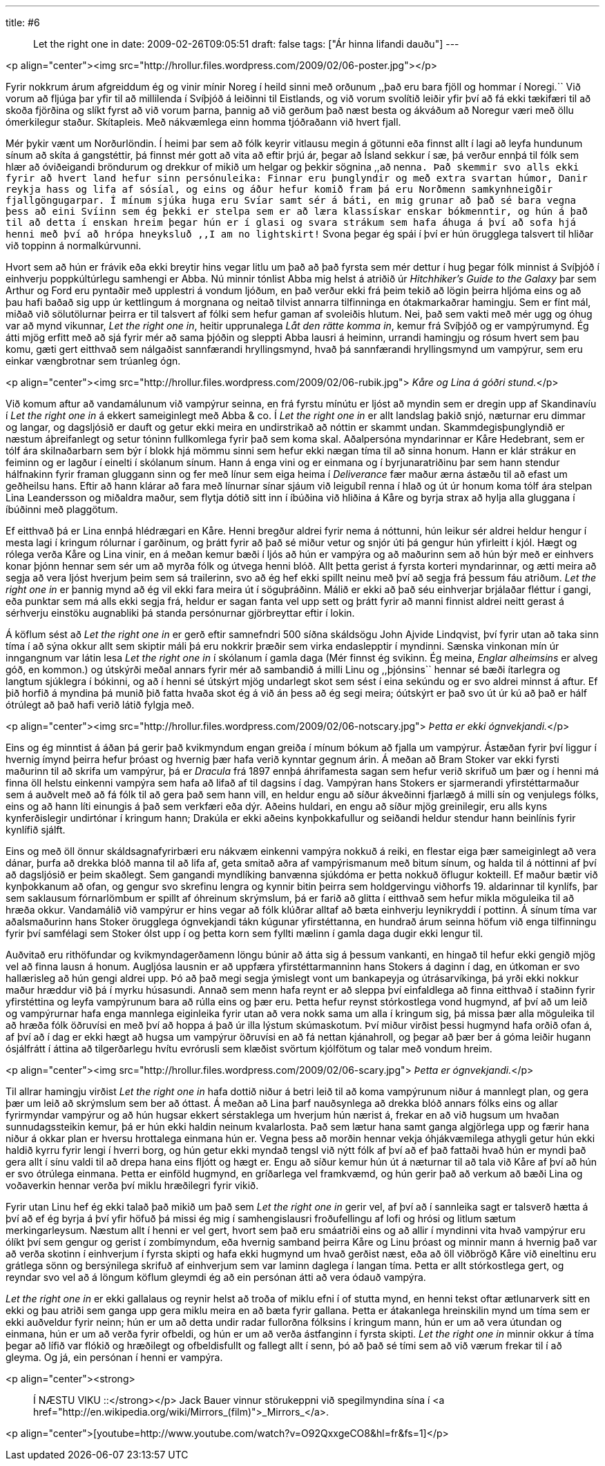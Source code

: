 ---
title: #6 :: Let the right one in
date: 2009-02-26T09:05:51
draft: false
tags: ["Ár hinna lifandi dauðu"]
---

<p align="center"><img src="http://hrollur.files.wordpress.com/2009/02/06-poster.jpg"></p>

Fyrir nokkrum árum afgreiddum ég og vinir mínir Noreg í heild sinni með orðunum ,,það eru bara fjöll og hommar í Noregi.`` Við vorum að fljúga þar yfir til að millilenda í Svíþjóð á leiðinni til Eistlands, og við vorum svolítið leiðir yfir því að fá ekki tækifæri til að skoða fjörðina og slíkt fyrst að við vorum þarna, þannig að við gerðum það næst besta og ákváðum að Noregur væri með öllu ómerkilegur staður. Skítapleis. Með nákvæmlega einn homma tjóðraðann við hvert fjall.

Mér þykir vænt um Norðurlöndin. Í heimi þar sem að fólk keyrir vitlausu megin á götunni eða finnst allt í lagi að leyfa hundunum sínum að skíta á gangstéttir, þá finnst mér gott að vita að eftir þrjú ár, þegar að Ísland sekkur í sæ, þá verður ennþá til fólk sem hlær að óviðeigandi bröndurum og drekkur of mikið um helgar og þekkir sögnina ,,að nenna``. Það skemmir svo alls ekki fyrir að hvert land hefur sinn persónuleika: Finnar eru þunglyndir og með extra svartan húmor, Danir reykja hass og lifa af sósíal, og eins og áður hefur komið fram þá eru Norðmenn samkynhneigðir fjallgöngugarpar. Í mínum sjúka huga eru Svíar samt sér á báti, en mig grunar að það sé bara vegna þess að eini Svíinn sem ég þekki er stelpa sem er að læra klassískar enskar bókmenntir, og hún á það til að detta í enskan hreim þegar hún er í glasi og svara strákum sem hafa áhuga á því að sofa hjá henni með því að hrópa hneyksluð ,,I am no lightskirt!`` Svona þegar ég spái í því er hún örugglega talsvert til hliðar við toppinn á normalkúrvunni.

Hvort sem að hún er frávik eða ekki breytir hins vegar litlu um það að það fyrsta sem mér dettur í hug þegar fólk minnist á Svíþjóð í einhverju poppkúltúrlegu samhengi er Abba. Nú minnir tónlist Abba mig helst á atriðið úr _Hitchhiker's Guide to the Galaxy_ þar sem Arthur og Ford eru pyntaðir með upplestri á vondum ljóðum, en það verður ekki frá þeim tekið að lögin þeirra hljóma eins og að þau hafi baðað sig upp úr kettlingum á morgnana og neitað tilvist annarra tilfinninga en ótakmarkaðrar hamingju. Sem er fínt mál, miðað við sölutölurnar þeirra er til talsvert af fólki sem hefur gaman af svoleiðis hlutum. Nei, það sem vakti með mér ugg og óhug var að mynd vikunnar, _Let the right one in_, heitir upprunalega _Låt den rätte komma in_, kemur frá Svíþjóð og er vampýrumynd. Ég átti mjög erfitt með að sjá fyrir mér að sama þjóðin og sleppti Abba lausri á heiminn, urrandi hamingju og rósum hvert sem þau komu, gæti gert eitthvað sem nálgaðist sannfærandi hryllingsmynd, hvað þá sannfærandi hryllingsmynd um vampýrur, sem eru einkar vængbrotnar sem trúanleg ógn.

<p align="center"><img src="http://hrollur.files.wordpress.com/2009/02/06-rubik.jpg">
_Kåre og Lina á góðri stund._</p>

Við komum aftur að vandamálunum við vampýrur seinna, en frá fyrstu mínútu er ljóst að myndin sem er dregin upp af Skandinavíu í _Let the right one in_ á ekkert sameiginlegt með Abba &amp; co. Í _Let the right one in_ er allt landslag þakið snjó, næturnar eru dimmar og langar, og dagsljósið er dauft og getur ekki meira en undirstrikað að nóttin er skammt undan. Skammdegisþunglyndið er næstum áþreifanlegt og setur tóninn fullkomlega fyrir það sem koma skal. Aðalpersóna myndarinnar er Kåre Hedebrant, sem er tólf ára skilnaðarbarn sem býr í blokk hjá mömmu sinni sem hefur ekki nægan tíma til að sinna honum. Hann er klár strákur en feiminn og er lagður í einelti í skólanum sínum. Hann á enga vini og er einmana og í byrjunaratriðinu þar sem hann stendur hálfnakinn fyrir framan gluggann sinn og fer með línur sem eiga heima í _Deliverance_ fær maður ærna ástæðu til að efast um geðheilsu hans. Eftir að hann klárar að fara með línurnar sínar sjáum við leigubíl renna í hlað og út úr honum koma tólf ára stelpan Lina Leandersson og miðaldra maður, sem flytja dótið sitt inn í íbúðina við hliðina á Kåre og byrja strax að hylja alla gluggana í íbúðinni með plaggötum.

Ef eitthvað þá er Lina ennþá hlédrægari en Kåre. Henni bregður aldrei fyrir nema á nóttunni, hún leikur sér aldrei heldur hengur í mesta lagi í kringum rólurnar í garðinum, og þrátt fyrir að það sé miður vetur og snjór úti þá gengur hún yfirleitt í kjól. Hægt og rólega verða Kåre og Lina vinir, en á meðan kemur bæði í ljós að hún er vampýra og að maðurinn sem að hún býr með er einhvers konar þjónn hennar sem sér um að myrða fólk og útvega henni blóð. Allt þetta gerist á fyrsta korteri myndarinnar, og ætti meira að segja að vera ljóst hverjum þeim sem sá trailerinn, svo að ég hef ekki spillt neinu með því að segja frá þessum fáu atriðum. _Let the right one in_ er þannig mynd að ég vil ekki fara meira út í söguþráðinn. Málið er ekki að það séu einhverjar brjálaðar fléttur í gangi, eða punktar sem má alls ekki segja frá, heldur er sagan fanta vel upp sett og þrátt fyrir að manni finnist aldrei neitt gerast á sérhverju einstöku augnabliki þá standa persónurnar gjörbreyttar eftir í lokin.

Á köflum sést að _Let the right one in_ er gerð eftir samnefndri 500 síðna skáldsögu John Ajvide Lindqvist, því fyrir utan að taka sinn tíma í að sýna okkur allt sem skiptir máli þá eru nokkrir þræðir sem virka endaslepptir í myndinni. Sænska vinkonan mín úr inngangnum var látin lesa _Let the right one in_ í skólanum í gamla daga (Mér finnst ég svikinn. Ég meina, _Englar alheimsins_ er alveg góð, en kommon.) og útskýrði meðal annars fyrir mér að sambandið á milli Linu og ,,þjónsins`` hennar sé bæði ítarlegra og langtum sjúklegra í bókinni, og að í henni sé útskýrt mjög undarlegt skot sem sést í eina sekúndu og er svo aldrei minnst á aftur. Ef þið horfið á myndina þá munið þið fatta hvaða skot ég á við án þess að ég segi meira; óútskýrt er það svo út úr kú að það er hálf ótrúlegt að það hafi verið látið fylgja með.

<p align="center"><img src="http://hrollur.files.wordpress.com/2009/02/06-notscary.jpg">
_Þetta er ekki ógnvekjandi._</p>

Eins og ég minntist á áðan þá gerir það kvikmyndum engan greiða í mínum bókum að fjalla um vampýrur. Ástæðan fyrir því liggur í hvernig ímynd þeirra hefur þróast og hvernig þær hafa verið kynntar gegnum árin. Á meðan að Bram Stoker var ekki fyrsti maðurinn til að skrifa um vampýrur, þá er _Dracula_ frá 1897 ennþá áhrifamesta sagan sem hefur verið skrifuð um þær og í henni má finna öll helstu einkenni vampýra sem hafa að lifað af til dagsins í dag. Vampýran hans Stokers er sjarmerandi yfirstéttarmaður sem á auðvelt með að fá fólk til að gera það sem hann vill, en heldur engu að síður ákveðinni fjarlægð á milli sín og venjulegs fólks, eins og að hann líti einungis á það sem verkfæri eða dýr. Aðeins huldari, en engu að síður mjög greinilegir, eru alls kyns kynferðislegir undirtónar í kringum hann; Drakúla er ekki aðeins kynþokkafullur og seiðandi heldur stendur hann beinlínis fyrir kynlífið sjálft.

Eins og með öll önnur skáldsagnafyrirbæri eru nákvæm einkenni vampýra nokkuð á reiki, en flestar eiga þær sameiginlegt að vera dánar, þurfa að drekka blóð manna til að lifa af, geta smitað aðra af vampýrismanum með bitum sínum, og halda til á nóttinni af því að dagsljósið er þeim skaðlegt. Sem gangandi myndlíking banvænna sjúkdóma er þetta nokkuð öflugur kokteill. Ef maður bætir við kynþokkanum að ofan, og gengur svo skrefinu lengra og kynnir bitin þeirra sem holdgervingu viðhorfs 19. aldarinnar til kynlífs, þar sem saklausum fórnarlömbum er spillt af óhreinum skrýmslum, þá er farið að glitta í eitthvað sem hefur mikla möguleika til að hræða okkur. Vandamálið við vampýrur er hins vegar að fólk klúðrar alltaf að bæta einhverju leynikryddi í pottinn. Á sínum tíma var aðalsmaðurinn hans Stoker örugglega ógnvekjandi tákn kúgunar yfirstéttanna, en hundrað árum seinna höfum við enga tilfinningu fyrir því samfélagi sem Stoker ólst upp í og þetta korn sem fyllti mælinn í gamla daga dugir ekki lengur til.

Auðvitað eru rithöfundar og kvikmyndagerðamenn löngu búnir að átta sig á þessum vankanti, en hingað til hefur ekki gengið mjög vel að finna lausn á honum. Augljósa lausnin er að uppfæra yfirstéttarmanninn hans Stokers á daginn í dag, en útkoman er svo hallærisleg að hún gengi aldrei upp. Þó að það megi segja ýmislegt vont um bankapeyja og útrásarvíkinga, þá yrði ekki nokkur maður hræddur við þá í myrku húsasundi. Annað sem menn hafa reynt er að sleppa því einfaldlega að finna eitthvað í staðinn fyrir yfirstéttina og leyfa vampýrunum bara að rúlla eins og þær eru. Þetta hefur reynst stórkostlega vond hugmynd, af því að um leið og vampýrurnar hafa enga mannlega eiginleika fyrir utan að vera nokk sama um alla í kringum sig, þá missa þær alla möguleika til að hræða fólk öðruvísi en með því að hoppa á það úr illa lýstum skúmaskotum. Því miður virðist þessi hugmynd hafa orðið ofan á, af því að í dag er ekki hægt að hugsa um vampýrur öðruvísi en að fá nettan kjánahroll, og þegar að þær ber á góma leiðir hugann ósjálfrátt í áttina að tilgerðarlegu hvítu evrórusli sem klæðist svörtum kjólfötum og talar með vondum hreim.

<p align="center"><img src="http://hrollur.files.wordpress.com/2009/02/06-scary.jpg">
_Þetta er ógnvekjandi._</p>

Til allrar hamingju virðist _Let the right one in_ hafa dottið niður á betri leið til að koma vampýrunum niður á mannlegt plan, og gera þær um leið að skrýmslum sem ber að óttast. Á meðan að Lina þarf nauðsynlega að drekka blóð annars fólks eins og allar fyrirmyndar vampýrur og að hún hugsar ekkert sérstaklega um hverjum hún nærist á, frekar en að við hugsum um hvaðan sunnudagssteikin kemur, þá er hún ekki haldin neinum kvalarlosta. Það sem lætur hana samt ganga algjörlega upp og færir hana niður á okkar plan er hversu hrottalega einmana hún er. Vegna þess að morðin hennar vekja óhjákvæmilega athygli getur hún ekki haldið kyrru fyrir lengi í hverri borg, og hún getur ekki myndað tengsl við nýtt fólk af því að ef það fattaði hvað hún er myndi það gera allt í sínu valdi til að drepa hana eins fljótt og hægt er. Engu að síður kemur hún út á næturnar til að tala við Kåre af því að hún er svo ótrúlega einmana. Þetta er einföld hugmynd, en gríðarlega vel framkvæmd, og hún gerir það að verkum að bæði Lina og voðaverkin hennar verða því miklu hræðilegri fyrir vikið.

Fyrir utan Linu hef ég ekki talað það mikið um það sem _Let the right one in_ gerir vel, af því að í sannleika sagt er talsverð hætta á því að ef ég byrja á því yfir höfuð þá missi ég mig í samhengislausri froðufellingu af lofi og hrósi og litlum sætum merkingarleysum. Næstum allt í henni er vel gert, hvort sem það eru smáatriði eins og að allir í myndinni vita hvað vampýrur eru ólíkt því sem gengur og gerist í zombímyndum, eða hvernig samband þeirra Kåre og Linu þróast og minnir mann á hvernig það var að verða skotinn í einhverjum í fyrsta skipti og hafa ekki hugmynd um hvað gerðist næst, eða að öll viðbrögð Kåre við eineltinu eru grátlega sönn og bersýnilega skrifuð af einhverjum sem var laminn daglega í langan tíma. Þetta er allt stórkostlega gert, og reyndar svo vel að á löngum köflum gleymdi ég að ein persónan átti að vera ódauð vampýra. 

_Let the right one in_ er ekki gallalaus og reynir helst að troða of miklu efni í of stutta mynd, en henni tekst oftar ætlunarverk sitt en ekki og þau atriði sem ganga upp gera miklu meira en að bæta fyrir gallana. Þetta er átakanlega hreinskilin mynd um tíma sem er ekki auðveldur fyrir neinn; hún er um að detta undir radar fullorðna fólksins í kringum mann, hún er um að vera útundan og einmana, hún er um að verða fyrir ofbeldi, og hún er um að verða ástfanginn í fyrsta skipti. _Let the right one in_ minnir okkur á tíma þegar að lífið var flókið og hræðilegt og ofbeldisfullt og fallegt allt í senn, þó að það sé tími sem að við værum frekar til í að gleyma. Og já, ein persónan í henni er vampýra.

<p align="center"><strong>:: Í NÆSTU VIKU ::</strong></p>
Jack Bauer vinnur störukeppni við spegilmyndina sína í <a href="http://en.wikipedia.org/wiki/Mirrors_(film)">_Mirrors_</a>.

<p align="center">[youtube=http://www.youtube.com/watch?v=O92QxxgeCO8&amp;hl=fr&amp;fs=1]</p>